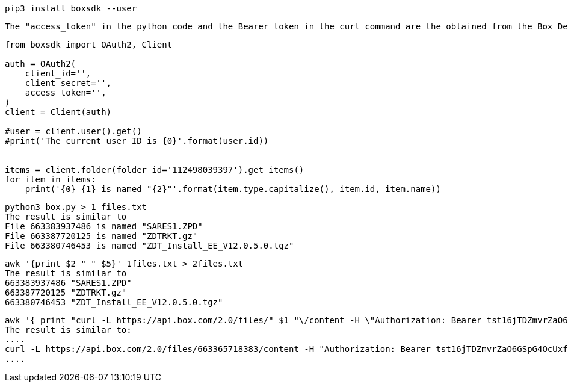 
----
pip3 install boxsdk --user
----

----
The "access_token" in the python code and the Bearer token in the curl command are the obtained from the Box Developer Console / Configuration / Generate Developer Token
----

----
from boxsdk import OAuth2, Client

auth = OAuth2(
    client_id='',
    client_secret='',
    access_token='',
)
client = Client(auth)

#user = client.user().get()
#print('The current user ID is {0}'.format(user.id))


items = client.folder(folder_id='112498039397').get_items()
for item in items:
    print('{0} {1} is named "{2}"'.format(item.type.capitalize(), item.id, item.name))
----



----
python3 box.py > 1 files.txt
The result is similar to 
File 663383937486 is named "SARES1.ZPD"
File 663387720125 is named "ZDTRKT.gz"
File 663380746453 is named "ZDT_Install_EE_V12.0.5.0.tgz"
----


----
awk '{print $2 " " $5}' 1files.txt > 2files.txt
The result is similar to
663383937486 "SARES1.ZPD"
663387720125 "ZDTRKT.gz"
663380746453 "ZDT_Install_EE_V12.0.5.0.tgz"
----

----
awk '{ print "curl -L https://api.box.com/2.0/files/" $1 "\/content -H \"Authorization: Bearer tst16jTDZmvrZaO6GSpG4OcUxfUlQDGPPSY\" -o "  $2 " &>/dev/null &"}' 2files.txt | tee getfiles.sh
The result is similar to:
....
curl -L https://api.box.com/2.0/files/663365718383/content -H "Authorization: Bearer tst16jTDZmvrZaO6GSpG4OcUxfUlQDGPPSY" -o "ADCDTOOLS.XML" &>/dev/null &
....
----



